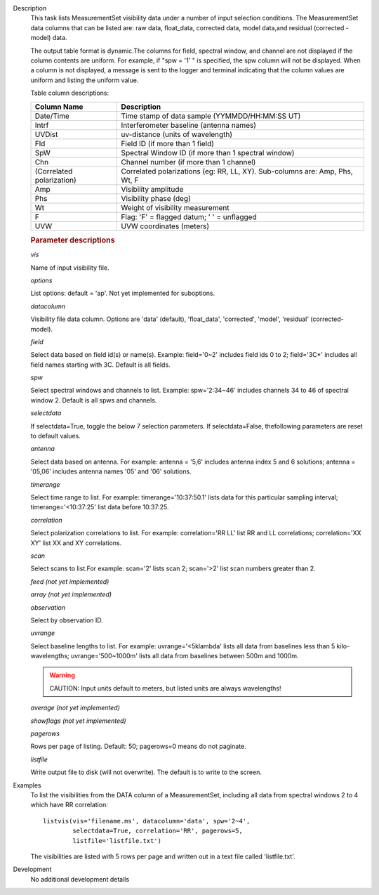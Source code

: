 

.. _Description:

Description
   This task lists MeasurementSet visibility data under a number
   of input selection conditions. The MeasurementSet data columns
   that can be listed are: raw data, float_data, corrected data,
   model data,and residual (corrected - model) data.
   
   The output table format is dynamic.The columns for field, spectral
   window, and channel are not displayed if the column contents are
   uniform. For example, if "spw = '1' " is specified, the spw column
   will not be displayed. When a column is not displayed, a message
   is sent to the logger and terminal indicating that the column
   values are uniform and listing the uniform value.
   
   Table column descriptions:
   
   +---------------------------+-----------------------------------------+
   | **Column Name**           | **Description**                         |
   +---------------------------+-----------------------------------------+
   | Date/Time                 | Time stamp of data sample               |
   |                           | (YYMMDD/HH:MM:SS UT)                    |
   +---------------------------+-----------------------------------------+
   | Intrf                     | Interferometer baseline (antenna names) |
   +---------------------------+-----------------------------------------+
   | UVDist                    | uv-distance (units of wavelength)       |
   +---------------------------+-----------------------------------------+
   | Fld                       | Field ID (if more than 1 field)         |
   +---------------------------+-----------------------------------------+
   | SpW                       | Spectral Window ID (if more than 1      |
   |                           | spectral window)                        |
   +---------------------------+-----------------------------------------+
   | Chn                       | Channel number (if more than 1 channel) |
   +---------------------------+-----------------------------------------+
   | (Correlated polarization) | Correlated polarizations (eg: RR, LL,   |
   |                           | XY). Sub-columns are: Amp, Phs, Wt, F   |
   +---------------------------+-----------------------------------------+
   | Amp                       | Visibility amplitude                    |
   +---------------------------+-----------------------------------------+
   | Phs                       | Visibility phase (deg)                  |
   +---------------------------+-----------------------------------------+
   | Wt                        | Weight of visibility measurement        |
   +---------------------------+-----------------------------------------+
   | F                         | Flag: 'F' = flagged datum; ' ' =        |
   |                           | unflagged                               |
   +---------------------------+-----------------------------------------+
   | UVW                       | UVW coordinates (meters)                |
   +---------------------------+-----------------------------------------+

   
   .. rubric:: Parameter descriptions
   
   *vis*
   
   Name of input visibility file.
   
   *options*
   
   List options: default = 'ap'. Not yet implemented for suboptions.
   
   *datacolumn*
   
   Visibility file data column. Options are 'data' (default),
   'float_data', 'corrected', 'model', 'residual' (corrected-model).
   
   *field*
   
   Select data based on field id(s) or name(s). Example: field='0~2'
   includes field ids 0 to 2; field='3C*' includes all field names
   starting with 3C. Default is all fields.
   
   *spw*
   
   Select spectral windows and channels to list.
   Example: spw='2:34~46' includes channels 34 to 46 of spectral
   window 2. Default is all spws and channels.
   
   *selectdata*
   
   If selectdata=True, toggle the below 7 selection parameters. If
   selectdata=False, thefollowing parameters are reset to default
   values.
   
   *antenna*
   
   Select data based on antenna. For example: antenna = '5,6'
   includes antenna index 5 and 6 solutions; antenna = '05,06'
   includes antenna names '05' and '06' solutions.
   
   *timerange*

   Select time range to list. For example: timerange='10:37:50.1'
   lists data for this particular sampling interval;
   timerange='<10:37:25' list data before 10:37:25.
   
   *correlation*
   
   Select polarization correlations to list. For example:
   correlation='RR LL' list RR and LL correlations; correlation='XX
   XY' list XX and XY correlations.
   
   *scan*
   
   Select scans to list.For example: scan='2' lists scan 2;
   scan='>2' list scan numbers greater than 2.
   
   *feed (not yet implemented)*
   
   *array (not yet implemented)*
   
   *observation*
   
   Select by observation ID.
   
   *uvrange*
   
   Select baseline lengths to list. For example: uvrange='<5klambda'
   lists all data from baselines less than 5 kilo-wavelengths;
   uvrange='500~1000m' lists all data from baselines between 500m and
   1000m.
   
   .. warning:: CAUTION: Input units default to meters, but listed units are
      always wavelengths!
   
   *average (not yet implemented)*

   *showflags (not yet implemented)*
   
   *pagerows*
   
   Rows per page of listing. Default: 50; pagerows=0 means do not
   paginate.
   
   *listfile*
   
   Write output file to disk (will not overwrite). The default is to
   write to the screen.
   

.. _Examples:

Examples
   To list the visibilities from the DATA column of a MeasurementSet,
   including all data from spectral windows 2 to 4 which have RR
   correlation:
   
   ::
   
      listvis(vis='filename.ms', datacolumn='data', spw='2~4',
              selectdata=True, correlation='RR', pagerows=5,
              listfile='listfile.txt')
   
   The visibilities are listed with 5 rows per page and written out
   in a text file called 'listfile.txt'.
   

.. _Development:

Development
   No additional development details

